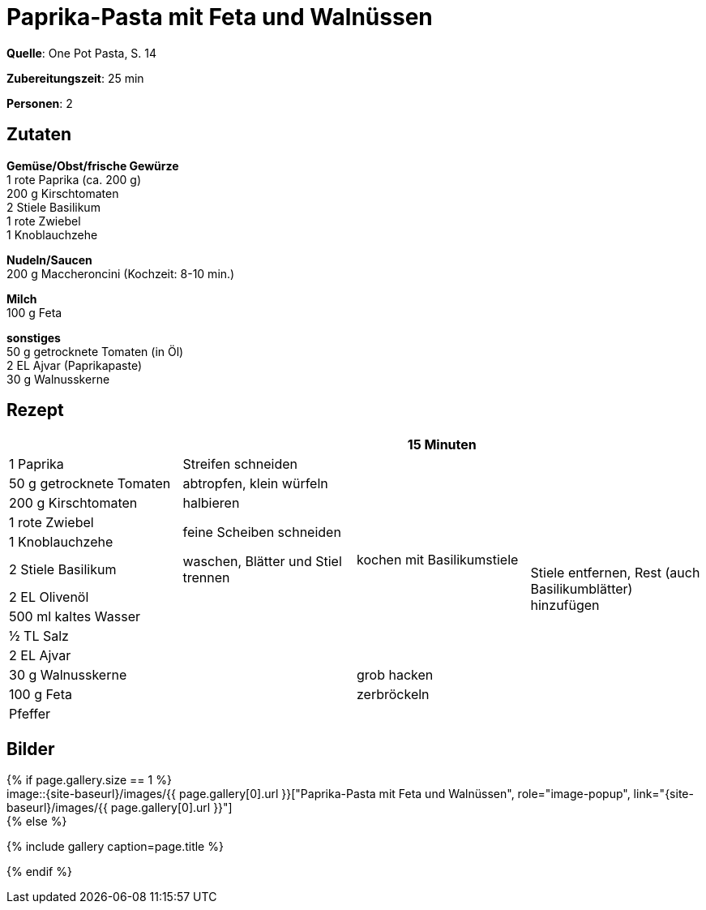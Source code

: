 = Paprika-Pasta mit Feta und Walnüssen
:page-layout: single
:page-categories: ["one-pot-pasta"]
:page-tags: ["pasta", "vegetarisch", "balkanisch"]
:page-gallery: paprika-pasta-mit-feta-und-walnuessen.jpg
:epub-picture: paprika-pasta-mit-feta-und-walnuessen.jpg
:page-liquid:

**Quelle**: One Pot Pasta, S. 14

**Zubereitungszeit**: 25 min

**Personen**: 2


== Zutaten
:hardbreaks:

**Gemüse/Obst/frische Gewürze**
1 rote Paprika (ca. 200 g)
200 g Kirschtomaten
2 Stiele Basilikum
1 rote Zwiebel
1 Knoblauchzehe

**Nudeln/Saucen**
200 g Maccheroncini (Kochzeit: 8-10 min.)

**Milch**
100 g Feta

**sonstiges**
50 g getrocknete Tomaten (in Öl)
2 EL Ajvar (Paprikapaste)
30 g Walnusskerne

<<<

== Rezept

[cols=",,,",options="header",]
|=======================================================================
| | |15 Minuten |

|1 Paprika |Streifen schneiden .10+|kochen mit Basilikumstiele .13+|Stiele entfernen, Rest (auch Basilikumblätter) hinzufügen

|50 g getrocknete Tomaten |abtropfen, klein würfeln

|200 g Kirschtomaten |halbieren

|1 rote Zwiebel .2+|feine Scheiben schneiden

|1 Knoblauchzehe

|2 Stiele Basilikum |waschen, Blätter und Stiel trennen

|2 EL Olivenöl .7+|

|500 ml kaltes Wasser

|½ TL Salz

|2 EL Ajvar

|30 g Walnusskerne |grob hacken

|100 g Feta |zerbröckeln

|Pfeffer |
|=======================================================================


== Bilder

ifdef::ebook-format-epub3[]
image::{site-baseurl}/images/{page-gallery}["{doctitle}"]
endif::ebook-format-epub3[]
ifndef::ebook-format-epub3[]
{% if page.gallery.size == 1 %}
image::{site-baseurl}/images/{{ page.gallery[0].url }}["{doctitle}", role="image-popup", link="{site-baseurl}/images/{{ page.gallery[0].url }}"]
{% else %}
++++
{% include gallery  caption=page.title %}
++++
{% endif %}
endif::ebook-format-epub3[]
